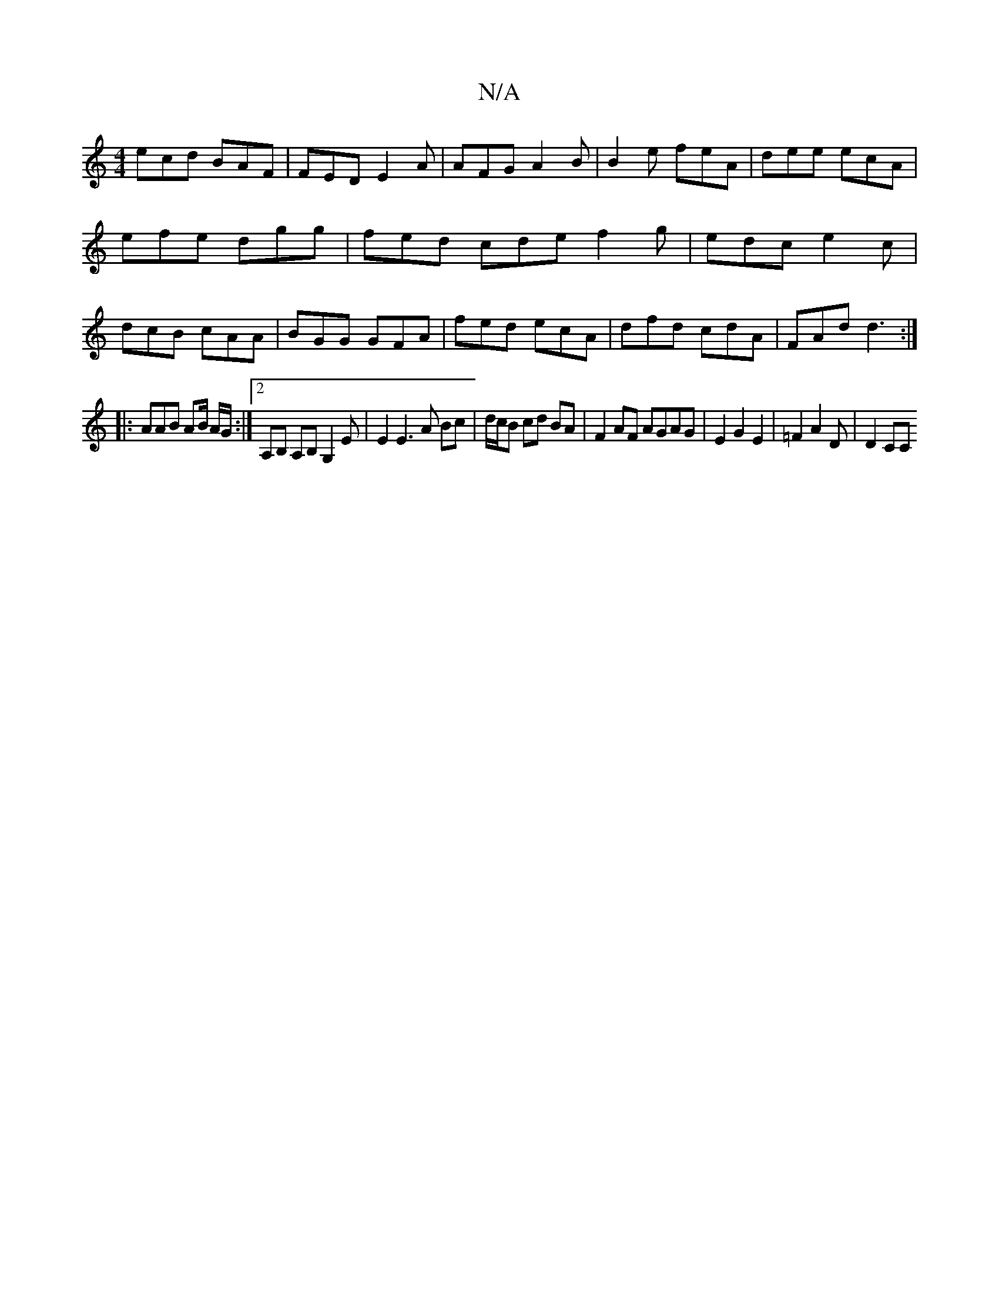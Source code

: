 X:1
T:N/A
M:4/4
R:N/A
K:Cmajor
ecd BAF|FED E2A|AFG A2B|B2e feA|dee ecA|efe dgg|fed cde f2g|edc e2c|dcB cAA|BGG GFA|fed ecA|dfd cdA|FAd d3:|
|: AAB AB/ A/G/:|2 A,B, A,B,G,2 E | E2E3 A Bc|d/c/B cd BA |F2 AF AGAG|E2G2E2|=F2A2D | D2 CC